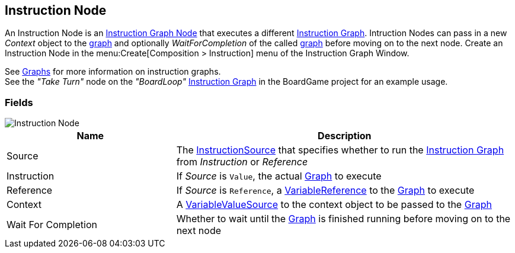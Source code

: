[#manual/instruction-node]

## Instruction Node

An Instruction Node is an <<manual/instruction-graph-node.html,Instruction Graph Node>> that executes a different <<manual/instruction-graph.html,Instruction Graph>>. Intruction Nodes can pass in a new _Context_ object to the <<manual/instruction-graph.html,graph>> and optionally _WaitForCompletion_ of the called <<manual/instruction-graph.html,graph>> before moving on to the next node. Create an Instruction Node in the menu:Create[Composition > Instruction] menu of the Instruction Graph Window.

See <<topics/graphs-1.html,Graphs>> for more information on instruction graphs. +
See the _"Take Turn"_ node on the _"BoardLoop"_ <<instruction-graph.html,Instruction Graph>> in the BoardGame project for an example usage.

### Fields

image::instruction-node.png[Instruction Node]

[cols="1,2"]
|===
| Name	| Description

| Source	| The <<reference/instruction-node-instruction-source.html,InstructionSource>> that specifies whether to run the <<manual/instruction-graph.html,Instruction Graph>> from  _Instruction_ or _Reference_
| Instruction	| If _Source_ is `Value`, the actual <<manual/instruction-graph.html,Graph>> to execute
| Reference	| If _Source_ is `Reference`, a <<reference/variable-reference.html,VariableReference>> to the <<manual/instruction-graph.html,Graph>> to execute
| Context	| A <<reference/variable-value-source.html,VariableValueSource>> to the context object to be passed to the <<manual/instruction-graph.html,Graph>> 
| Wait For Completion	| Whether to wait until the <<manual/instruction-graph.html,Graph>> is finished running before moving on to the next node
|===

ifdef::backend-multipage_html5[]
<<reference/instruction-node.html,Reference>>
endif::[]